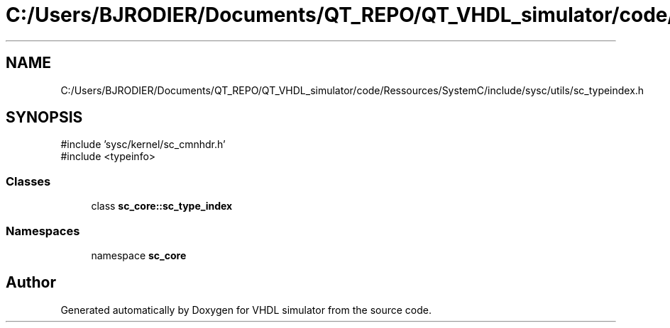 .TH "C:/Users/BJRODIER/Documents/QT_REPO/QT_VHDL_simulator/code/Ressources/SystemC/include/sysc/utils/sc_typeindex.h" 3 "VHDL simulator" \" -*- nroff -*-
.ad l
.nh
.SH NAME
C:/Users/BJRODIER/Documents/QT_REPO/QT_VHDL_simulator/code/Ressources/SystemC/include/sysc/utils/sc_typeindex.h
.SH SYNOPSIS
.br
.PP
\fR#include 'sysc/kernel/sc_cmnhdr\&.h'\fP
.br
\fR#include <typeinfo>\fP
.br

.SS "Classes"

.in +1c
.ti -1c
.RI "class \fBsc_core::sc_type_index\fP"
.br
.in -1c
.SS "Namespaces"

.in +1c
.ti -1c
.RI "namespace \fBsc_core\fP"
.br
.in -1c
.SH "Author"
.PP 
Generated automatically by Doxygen for VHDL simulator from the source code\&.
